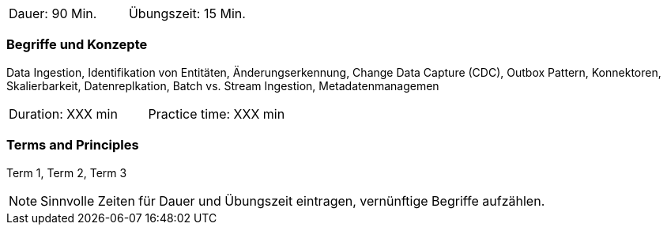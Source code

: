 // tag::DE[]
|===
| Dauer: 90 Min. | Übungszeit: 15 Min.
|===

=== Begriffe und Konzepte
Data Ingestion, Identifikation von Entitäten, Änderungserkennung, Change Data Capture (CDC), Outbox Pattern, Konnektoren, Skalierbarkeit, Datenreplkation, Batch vs. Stream Ingestion, Metadatenmanagemen  

// end::DE[]

// tag::EN[]
|===
| Duration: XXX min | Practice time: XXX min
|===

=== Terms and Principles
Term 1, Term 2, Term 3
// end::EN[]



[NOTE]
====
Sinnvolle Zeiten für Dauer und Übungszeit eintragen, vernünftige Begriffe aufzählen.
====
